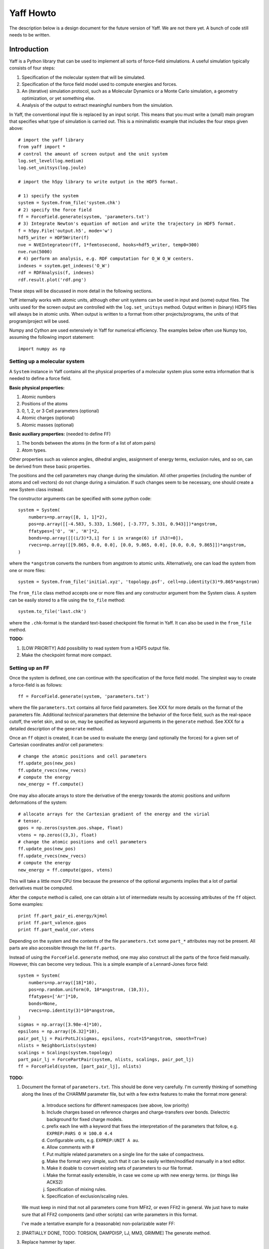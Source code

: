 Yaff Howto
##########

The description below is a design document for the future version of Yaff. We are not
there yet. A bunch of code still needs to be written.


Introduction
============

Yaff is a Python library that can be used to implement all sorts of
force-field simulations. A useful simulation typically consists of four steps:

1. Specification of the molecular system that will be simulated.
2. Specification of the force field model used to compute energies and forces.
3. An (iterative) simulation protocol, such as a Molecular Dynamics or a Monte
   Carlo simulation, a geometry optimization, or yet something else.
4. Analysis of the output to extract meaningful numbers from the simulation.

In Yaff, the conventional input file is replaced by an input script. This means
that you must write a (small) main program that specifies what type of
simulation is carried out. This is a minimalistic example that includes the
four steps given above::

    # import the yaff library
    from yaff import *
    # control the amount of screen output and the unit system
    log.set_level(log.medium)
    log.set_unitsys(log.joule)

    # import the h5py library to write output in the HDF5 format.

    # 1) specify the system
    system = System.from_file('system.chk')
    # 2) specify the force field
    ff = ForceField.generate(system, 'parameters.txt')
    # 3) Integrate Newton's equation of motion and write the trajectory in HDF5 format.
    f = h5py.File('output.h5', mode='w')
    hdf5_writer = HDF5Writer(f)
    nve = NVEIntegrateor(ff, 1*femtosecond, hooks=hdf5_writer, temp0=300)
    nve.run(5000)
    # 4) perform an analysis, e.g. RDF computation for O_W O_W centers.
    indexes = ssytem.get_indexes('O_W')
    rdf = RDFAnalysis(f, indexes)
    rdf.result.plot('rdf.png')

These steps will be discussed in more detail in the following sections.

Yaff internally works with atomic units, although other unit systems can be used
in input and (some) output files. The units used for the screen output are
controlled with the ``log.set_unitsys`` method. Output written in (binary) HDF5
files will always be in atomic units. When output is written to a format from
other projects/programs, the units of that program/project will be used.

Numpy and Cython are used extensively in Yaff for numerical efficiency. The
examples below often use Numpy too, assuming the following import statement::

    import numpy as np


Setting up a molecular system
-----------------------------

A ``System`` instance in Yaff contains all the physical properties of a
molecular system plus some extra information that is needed to define a force
field.

**Basic physical properties:**

#. Atomic numbers
#. Positions of the atoms
#. 0, 1, 2, or 3 Cell parameters (optional)
#. Atomic charges (optional)
#. Atomic masses (optional)

**Basic auxiliary properties:** (needed to define FF)

#. The bonds between the atoms (in the form of a list of atom pairs)
#. Atom types.

Other properties such as valence angles, dihedral angles, assignment of energy
terms, exclusion rules, and so on, can be derived from these basic properties.

The positions and the cell parameters
may change during the simulation. All other properties (including the number of
atoms and cell vectors) do not change during a simulation. If such changes seem
to be necessary, one should create a new System class instead.

The constructor arguments can be specified with some python code::

    system = System(
        numbers=np.array([8, 1, 1]*2),
        pos=np.array([[-4.583, 5.333, 1.560], [-3.777, 5.331, 0.943]])*angstrom,
        ffatypes=['O', 'H', 'H']*2,
        bonds=np.array([[(i/3)*3,i] for i in xrange(6) if i%3!=0]),
        rvecs=np.array([[9.865, 0.0, 0.0], [0.0, 9.865, 0.0], [0.0, 0.0, 9.865]])*angstrom,
    )

where the ``*angstrom`` converts the numbers from angstrom to atomic units.
Alternatively, one can load the system from one or more files::

    system = System.from_file('initial.xyz', 'topology.psf', cell=np.identity(3)*9.865*angstrom)

The ``from_file`` class method accepts one or more files and any constructor
argument from the System class. A system can be easily stored to a file using
the ``to_file`` method::

    system.to_file('last.chk')

where the ``.chk``-format is the standard text-based checkpoint file format in
Yaff. It can also be used in the ``from_file`` method.

**TODO:**

#. [LOW PRIORITY] Add possibility to read system from a HDF5 output file.

#. Make the checkpoint format more compact.


Setting up an FF
----------------

Once the system is defined, one can continue with the specification of the force
field model. The simplest way to create a force-field is as follows::

    ff = ForceField.generate(system, 'parameters.txt')

where the file ``parameters.txt`` contains all force field parameters. See XXX
for more details on the format of the parameters file. Additional `technical`
parameters that determine the behavior of the force field, such as the
real-space cutoff, the verlet skin, and so on, may be specified as keyword
arguments in the ``generate`` method. See XXX for a detailed description of the
``generate`` method.

Once an ``ff`` object is created, it can be used to evaluate the energy (and
optionally the forces) for a given set of Cartesian coordinates and/or cell
parameters::

    # change the atomic positions and cell parameters
    ff.update_pos(new_pos)
    ff.update_rvecs(new_rvecs)
    # compute the energy
    new_energy = ff.compute()

One may also allocate arrays to store the derivative of the energy towards
the atomic positions and uniform deformations of the system::

    # allocate arrays for the Cartesian gradient of the energy and the virial
    # tensor.
    gpos = np.zeros(system.pos.shape, float)
    vtens = np.zeros((3,3), float)
    # change the atomic positions and cell parameters
    ff.update_pos(new_pos)
    ff.update_rvecs(new_rvecs)
    # compute the energy
    new_energy = ff.compute(gpos, vtens)

This will take a little more CPU time because the presence of the optional
arguments implies that a lot of partial derivatives must be computed.

After the ``compute`` method is called, one can obtain a lot of intermediate
results by accessing attributes of the ``ff`` object. Some examples::

    print ff.part_pair_ei.energy/kjmol
    print ff.part_valence.gpos
    print ff.part_ewald_cor.vtens

Depending on the system and the contents of the file ``parameters.txt`` some
``part_*`` attributes may not be present. All parts are also accessible through
the list ``ff.parts``.

Instead of using the ``ForceField.generate`` method, one may also construct all
the parts of the force field manually. However, this can become very tedious.
This is a simple example of a Lennard-Jones force field::

    system = System(
        numbers=np.array([18]*10),
        pos=np.random.uniform(0, 10*angstrom, (10,3)),
        ffatypes=['Ar']*10,
        bonds=None,
        rvecs=np.identity(3)*10*angstrom,
    )
    sigmas = np.array([3.98e-4]*10),
    epsilons = np.array([6.32]*10),
    pair_pot_lj = PairPotLJ(sigmas, epsilons, rcut=15*angstrom, smooth=True)
    nlists = NeighborLists(system)
    scalings = Scalings(system.topology)
    part_pair_lj = ForcePartPair(system, nlists, scalings, pair_pot_lj)
    ff = ForceField(system, [part_pair_lj], nlists)


**TODO:**

#. Document the format of ``parameters.txt``. This should be done very
   carefully. I'm currently thinking of something along the lines of the CHARMM
   parameter file, but with a few extra features to make the format more
   general:

    a. Introduce sections for different namespaces (see above, low priority)
    b. Include charges based on reference charges and charge-transfers over
       bonds. Dielectric background for fixed charge models.
    c. prefix each line with a keyword that fixes the interpretation of the
       parameters that follow, e.g. ``EXPREP:PARS O H 100.0 4.4``
    d. Configurable units, e.g. ``EXPREP:UNIT A au``.
    e. Allow comments with #
    f. Put multiple related parameters on a single line for the sake of
       compactness.
    g. Make the format very simple, such that it can be easily written/modified
       manually in a text editor.
    h. Make it doable to convert existing sets of parameters to our file format.
    i. Make the format easily extensible, in case we come up with new energy
       terms. (or things like ACKS2)
    j. Specification of mixing rules.
    k. Specification of exclusion/scaling rules.

   We must keep in mind that not all parameters come from MFit2, or even FFit2
   in general. We just have to make sure that all FFit2 components (and other
   scripts) can write parameters in this format.

   I've made a tentative example for a (reasonable) non-polarizable water FF:

   .. literalinclude:: ../input/parameters_water.txt

#. [PARTIALLY DONE, TODO: TORSION, DAMPDISP, LJ, MM3, GRIMME] The generate method.

#. Replace hammer by taper.

#. Determine threshold automatically in ``check_delta`` routine in ``molmod``.


Running an FF simulation
------------------------


**Molecular Dynacmis**

The equations of motion in the NVE ensemble can be integrated as follows::

    hdf5_writer = HDF5Writer(h5py.File('output.h5', mode='w'))
    nve = NVEIntegrateor(ff, 1*femtosecond, hooks=hdf5_writer, temp0=300)
    nve.run(5000)

The parameters of the integrator can be tuned with several optional arguments of
the ``NVEIntegrator`` constructor. See XXX for more details. Once the integrator
is created, the ``run`` method can be used to compute a given number of time
steps. The trajectory output is written to a HDF5 file. The exact contents of
the HDF5 file depends on the integrator used and the optional arguments. All
data in the HDF5 file is stored in atomic units.

The ``hooks`` argument can be used to specify callback routines that are called
after every iteration or, using the ``start`` and ``step`` arguments, at
selected iterations. For example, this HDF5 hook will write data every 100
steps, after the first 1000 iterations are carried out::

    hdf5_writer = HDF5Writer(h5py.File('output.h5', mode='w'), start=1000, step=100)

The hooks argument may also be a list of hook objects, e.g. to reset the
velocities every 200 steps, one may include the ``AndersonThermostat``::

    hooks=[
        HDF5Writer(h5py.File('output.h5', mode='w'))
        AndersonThermostat(temp=300, step=200)
    ]

By default a screen logging hook is added (if not yet present) to write one
line per iteration with some critical integrator parameters.

Other integrators are implemented such as NVTNoseIntegrator,
NVTLangevinIntegrator, and so on.


**Geometry optimization**

One may also use a geometry optimizer instead of an integrator::

    opt = CGOptimizer(ff, hooks=HDF5Writer(h5py.File('output.h5', mode='w')))
    opt.run(5000)

Again, convergence criteria are controlled through optional arguments of the
constructor. the ``run`` method has the maximum number of iterations as the only
argument. By default the positions of the atoms or optimized, without changing
the cell vectors. This behavior can be changed through the ``dof_transform``
argument::

    opt = CGOptimizer(ff, dof_transform=cell_opt, hooks=HDF5Writer(h5py.File('output.h5', mode='w')))
    opt.run(5000)

This will transform the degrees of freedom (DOF's) of the system (cell vectors
and cartesian atomic coordinates) into a new set of DOF's (scaled cell vectors
and reduced coordinates) to allow an efficient optimization of both cell
parameters atomic positions. Several other dof_transform options are discussed
in XXX.


**TODO:**

#. Check if we can do something like the Andersen thermostat to simulate a
   constant pressure ensemble.

#. ``RefTraj`` derivative of the Iterative class.

#. Optimizer stuff. We should use the molmod optimizer, but change it such
   that the main loop of the optimizer is done in Yaff instead of in molmod.

#. Numerical (partial) Hessian


Analyzing the results
---------------------

The analysis of the results is (in the first place) based on the output
file ``output.h5``. On-line analysis (during the iterative algorithm, without
writing data to disk) is also possible.


**Slicing the data**

All the analysis routines below have at least the following four optional
arguments:

* ``start``: the first sample to consider for the analysis
* ``step``: consider only a sample each ``step`` iterations.
* ``max_sample``: consider at most ``max_sample`` number of samples.

The last option is only possible when ``step`` is not specified and the total
number of samples (or ``end``) is known. The optimal value for ``step`` will be
derived from ``max_sample``. Some analysis may not have the max_sample argument,
e.g. the spectrum analysis, because the choice of the step size for such
analysis is a critical parameter that needs to be set carefully.


**Basic analysis**

A few basic analysis routines are provided to quickly check the sanity of an MD
simulation:

* ``plot_energies`` makes a plot of the kinetic and the total energy as function
  of time. For example::

    f = h5py.File('output.h5')
    plot_energies(f)

  makes a figure ``energies.png``.

* ``plot_temperate`` is similar, but plots the temperature as function of time.

* ``plot_temp_dist`` plots the distribution (both pdf and cdf) of the
  instantaneous atomic and system temperatures and compares these with the
  expected analytical result for a constant-temperature ensemble. For example:

    plot_temp_dist(f)

  makes a figure ``temp_dist.png``

All these functions accept optional arguments to tune their behavior. See XXX
for more details.


**Advanced analysis**

Yaff also includes analysis tools that can extract relevant macroscopic
properties from a simulation. These analysis tools require some additional
computations that can either be done in a post-processing step, or on-line.

* A radial distribution function is computed as follows::

    indexes = system.get_indexes('O_W')
    f = h5py.File('output.h5')
    rdf = RDFAnalysis(f, indexes)
    rdf.result.plot('rdf.png')

  The results are included in the HDF5 file, and optionally plotted using
  matplotlib. Alternatively, the same ``RDFAnalysis`` class can be used for
  on-line analysis, without the need to store huge amounts of data on disk::

    indexes = system.get_indexes('O_W')
    rdf = RDFAnalysis(None, indexes)
    nve = NVEIntegrator(ff, hooks=rdf, temp0=300)
    nve.run(5000)
    rdf.result.plot('rdf.png')

  The analysis keyword must obviously also accept a list of analysis objects.


**TODO:**

#. Implement RDF. The RDF analysis must have a real-space cutoff that is smaller
   than the smallest spacing of the periodic cells.

#. Something to estimate diffusion constants.

#. Port other things from MD-Tracks, including the conversion stuff.


ATSELECT: Selecting atoms
=========================

In several parts of the introduction, one can provide a list of atom indexes to
limit an analysis or a hook to a subset of the complete system. To facilitate
the creation of these lists, yaff introduces an atom-selection language similar
to SMARTS patterns. This language can also be used to define atom types.

The SMARTS system has the advantage of being very compact, but it has a few
disadvantages that make it poorly applicable in the Yaff context: e.g. it
assumes that the hybridization state of first-row atoms and bond orders are
known. The only real `knowns` in the Yaff context are: ``numbers``, (optionally)
``ffatypes``, (optionally) ``fragments`` and (optionally) ``bonds``. Therefore
we introduce a new language, hereafter called `ATSELECT`, to select atoms in a
system.

The syntax of the ATSELECT language is defined as follows. An ATSELECT
expression consists of a single line and is case-sensitive. White-space is
completely ignored. An ATSELECT expression can be any of the following:

``[scope:]number``
    Matches an atom with the given number, optionally part of the given scope.

``[scope:]ffatype``
    Matches an atom with the given atop type, optionally part of the given scope.

``scope:*``
    Matches any atom in the given scope.

``expr1 & expr2 [& ...]``
    Matches an atom the satisfies all the given expressions.

``expr1 | expr2 [| ...]``
    Matches an atom the satisfies any of the given expressions.

``!expr``
    Matches an atom that does not satisfy the given expression.

``=N[%expr]``
    Matches an atom that has exactly N neighbors, that optionally match the
    given expression.

``>N[%expr]``
    Matches an atom that has more than N neighbors, that optionally match the
    given expression.

``<N[%expr]``
    Matches an atom that has less than N neighbors, that optionally match the
    given expression.

``@N``
    Matches an atom that is part of a strong ring with N atoms.

``(expr)``
    Round brackets are part of the syntax, used to override operator precedence.
    The precedence of the operators corresponds to the order of this list.

In the list above, ``expr`` can be any valid ATSELECT expression. Atom types and
scope names should not contain the following symbols: ``:``, ``%``, ``=``,
``<``, ``>``, ``@``, ``(``, ``)``, ``&``, ``|``, ``!``, ``{``, ``}``, and should
not start with a digit. Some examples of atom selectors:

 * ``6`` -- any carbon atom.
 * ``TPA:6`` -- a carbon atom in the TPA fragment.
 * ``C3`` -- any atom with type C3.
 * ``TPA:C3`` -- an atom with type C3 in the TPA fragment.
 * ``!1`` -- anything that is not a hydrogen.
 * ``C2|C3`` -- an atom of type C2 or C3.
 * ``6|7&=1%1`` or ``(6|7)&=1%1`` -- a carbon or nitrogen bonded to exactly one
   hydrogen.
 * ``>0%(6|=4)`` -- an atom bonded to at least one carbon atom or bonded to at
   least one atom with four bonds.
 * ``6&@6`` -- a Carbon atom that is part of a six-membered ring.

The compiled ATSELECT expression takes two arguments: a ``System`` instance and
an atom index. The compiled expression returns ``True`` if the atom with that
index matches the expression. ``False`` is returned otherwise. Some parts of the
syntax may not be supported if the corresponding optional attributes of the
System instance are ``None``. Whenever one uses a compiled expression on a
system that does not have sufficient attributes, a ``ValueError`` is raised.

**TODO:**

#. Implement the ``scope`` concept in the System class. A scope is a part of the
   system in which atom types and force field parameters are consistent. The
   same atom types in different scopes may have a different meaning and bonds
   between the same atom types from different scopes, may have different
   parameters.

   For example, when simulating a mixture of water and methanol, it makes sense
   to put all water molecules in the ``WATER`` scope and all methanol molecules
   in the ``METHANOL`` scope. The ``WATER`` scope contains only two atom types
   (``WATER:O``, ``WATER:H``), while the ``METHANOL`` scope may contain four
   atom types (``METHANOL:C``, ``METHANOL:H_C``, ``METHANOL:O``,
   ``METHANOL:O_H``). It is OK to have the O atom type in both the ``WATER`` and
   ``METHANOL`` scopes. The parameter file contains two sections::

     BEGIN SCOPE WATER
     ...
     END SCOPE

     BEGIN SCOPE METHANOL
     ...
     END SCOPE

   Each section has its own default scope, although it is OK to use other scopes
   too when defining the parameters. (Examples will be given below.)

   The following rules apply to scopes:

    a. An atom can be part of only one scope.
    b. It must be fast to determine of an atom is in a certain fragment
    c. It must be simple to dump and load fragment information into the
       array-based checkpoint format.
    d. Scopes must be implementable in the generators. These contain
       loops over relevant internal coordinates or atoms, and determine for
       each case the atom types involved to select the proper parameters.

   The following methods must be supported in the system class::

    System.get_scope(self, index)
    System.in_scope(self, index, scope)

   The scope data is stored in two attributes: an array or list with scope
   names, ``scopes``, and an integer array that links each atom with a scope,
   ``scope_ids``. This information must be stored in the checkpoint file and
   must be written to the system section by the ``HDF5Writer``. (Treat atom
   types in exactly the same way.) Add checks on the names of atom types and
   scopes. They may not contain symbols from the list above.

#. Make a ``yaff.atselect`` module that can compile ATSELECT lines. Compiled
   functions should be able to return their ATSELECT representation. This is
   useful for testing.

#. Add caching to the ATSELECT compiler.

#. Add a method to the ``System`` class to return a list of indexes that match
   a certain ATSELECT filter.

#. Add a method to the System class to assign ffatypes based on ATSELECT filters.
   If an atom does not have a matching filter, raise an error.

#. Add support for atomic numbers in the parameter files.

#. Make an FF for methanol, and a methanol-water system to facilitate the
   testing.

#. Add support for scopes to the Generator classes.

#. Allow ``scope:ffatype`` and ``scope:number`` combinations in the parameter
   files.

#. Add ``select`` options to the analysis routines.
